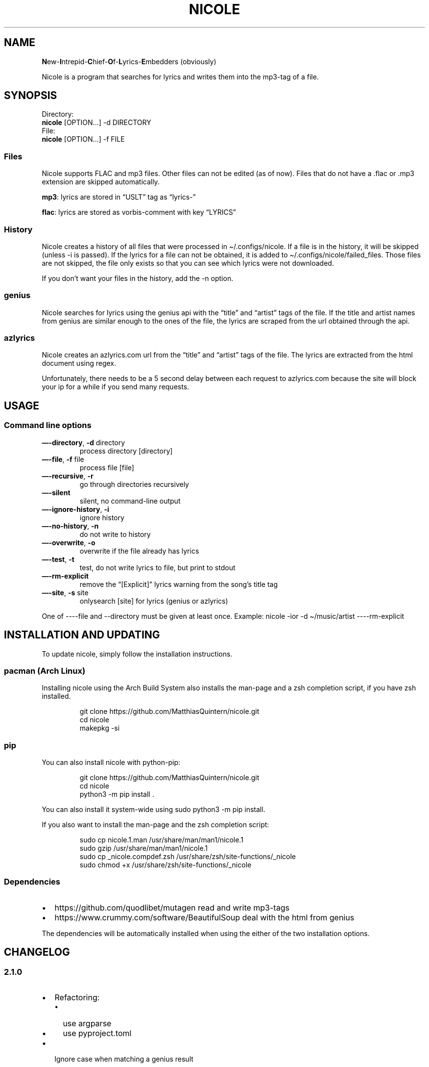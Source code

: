 .\" Automatically generated by Pandoc 3.1.8
.\"
.TH "NICOLE" "1" "May 2024" "nicole 2.1.0" ""
.SH NAME
\f[B]N\f[R]ew-\f[B]I\f[R]ntrepid-\f[B]C\f[R]hief-\f[B]O\f[R]f-\f[B]L\f[R]yrics-\f[B]E\f[R]mbedders
(obviously)
.PP
Nicole is a program that searches for lyrics and writes them into the
mp3-tag of a file.
.SH SYNOPSIS
.PP
Directory:
.PD 0
.P
.PD
\ \ \ \f[B]nicole\f[R] [OPTION\&...]
-d DIRECTORY
.PD 0
.P
.PD
File:
.PD 0
.P
.PD
\ \ \ \f[B]nicole\f[R] [OPTION\&...]
-f FILE
.SS Files
Nicole supports FLAC and mp3 files.
Other files can not be edited (as of now).
Files that do not have a .flac or .mp3 extension are skipped
automatically.
.PP
\f[B]mp3\f[R]: lyrics are stored in \[lq]USLT\[rq] tag as
\[lq]lyrics-\[rq]
.PP
\f[B]flac\f[R]: lyrics are stored as vorbis-comment with key
\[lq]LYRICS\[rq]
.SS History
Nicole creates a history of all files that were processed in
\f[CR]\[ti]/.configs/nicole\f[R].
If a file is in the history, it will be skipped (unless \f[CR]-i\f[R] is
passed).
If the lyrics for a file can not be obtained, it is added to
\f[CR]\[ti]/.configs/nicole/failed_files\f[R].
Those files are not skipped, the file only exists so that you can see
which lyrics were not downloaded.
.PP
If you don\[cq]t want your files in the history, add the \f[CR]-n\f[R]
option.
.SS genius
Nicole searches for lyrics using the genius api with the \[lq]title\[rq]
and \[lq]artist\[rq] tags of the file.
If the title and artist names from genius are similar enough to the ones
of the file, the lyrics are scraped from the url obtained through the
api.
.SS azlyrics
Nicole creates an azlyrics.com url from the \[lq]title\[rq] and
\[lq]artist\[rq] tags of the file.
The lyrics are extracted from the html document using regex.
.PP
Unfortunately, there needs to be a 5 second delay between each request
to azlyrics.com because the site will block your ip for a while if you
send many requests.
.SH USAGE
.SS Command line options
.TP
\f[B]\[em]-directory\f[R], \f[B]-d\f[R] directory
process directory [directory]
.TP
\f[B]\[em]-file\f[R], \f[B]-f\f[R] file
process file [file]
.TP
\f[B]\[em]-recursive\f[R], \f[B]-r\f[R]
go through directories recursively
.TP
\f[B]\[em]-silent\f[R]
silent, no command-line output
.TP
\f[B]\[em]-ignore-history\f[R], \f[B]-i\f[R]
ignore history
.TP
\f[B]\[em]-no-history\f[R], \f[B]-n\f[R]
do not write to history
.TP
\f[B]\[em]-overwrite\f[R], \f[B]-o\f[R]
overwrite if the file already has lyrics
.TP
\f[B]\[em]-test\f[R], \f[B]-t\f[R]
test, do not write lyrics to file, but print to stdout
.TP
\f[B]\[em]-rm-explicit\f[R]
remove the \[lq][Explicit]\[rq] lyrics warning from the song\[cq]s title
tag
.TP
\f[B]\[em]-site\f[R], \f[B]-s\f[R] site
onlysearch [site] for lyrics (genius or azlyrics)
.PP
One of \f[CR]----file\f[R] and \f[CR]--directory\f[R] must be given at
least once.
Example: \f[CR]nicole -ior -d \[ti]/music/artist ----rm-explicit\f[R]
.SH INSTALLATION AND UPDATING
To update nicole, simply follow the installation instructions.
.SS pacman (Arch Linux)
Installing nicole using the Arch Build System also installs the man-page
and a zsh completion script, if you have zsh installed.
.IP
.EX
git clone https://github.com/MatthiasQuintern/nicole.git
cd nicole
makepkg -si
.EE
.SS pip
You can also install nicole with python-pip:
.IP
.EX
git clone https://github.com/MatthiasQuintern/nicole.git
cd nicole
python3 -m pip install .
.EE
.PP
You can also install it system-wide using
\f[CR]sudo python3 -m pip install.\f[R]
.PP
If you also want to install the man-page and the zsh completion script:
.IP
.EX
sudo cp nicole.1.man /usr/share/man/man1/nicole.1
sudo gzip /usr/share/man/man1/nicole.1
sudo cp _nicole.compdef.zsh /usr/share/zsh/site-functions/_nicole
sudo chmod +x /usr/share/zsh/site-functions/_nicole
.EE
.SS Dependencies
.IP \[bu] 2
https://github.com/quodlibet/mutagen read and write mp3-tags
.IP \[bu] 2
https://www.crummy.com/software/BeautifulSoup deal with the html from
genius
.PP
The dependencies will be automatically installed when using the either
of the two installation options.
.SH CHANGELOG
.SS 2.1.0
.IP \[bu] 2
Refactoring:
.RS 2
.IP \[bu] 2
use argparse
.IP \[bu] 2
use pyproject.toml
.RE
.IP \[bu] 2
Ignore case when matching a genius result
.SS 2.0
.IP \[bu] 2
Nicole now supports lyrics from genius!
.IP \[bu] 2
Added man-page
.IP \[bu] 2
Added zsh-completion
.SS 1.1
.IP \[bu] 2
Lyrics are now properly encoded.
.IP \[bu] 2
If a title contains parenthesis or umlaute, multiple possible urls will
be checked.
.IP \[bu] 2
Files are now processed in order
.SH COPYRIGHT
Copyright © 2024 Matthias Quintern.
License GPLv3+: GNU GPL version 3 <https://gnu.org/licenses/gpl.html>.
.PD 0
.P
.PD
This is free software: you are free to change and redistribute it.
There is NO WARRANTY, to the extent permitted by law.
.SH AUTHORS
Matthias Quintern.
